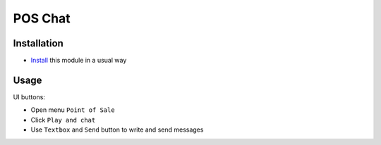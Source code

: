 ============
 POS Chat
============

Installation
============

* `Install <https://odoo-development.readthedocs.io/en/latest/odoo/usage/install-module.html>`__ this module in a usual way

Usage
=====

UI buttons:

* Open menu ``Point of Sale``
* Click ``Play and chat``
* Use ``Textbox`` and ``Send`` button to write and send messages
